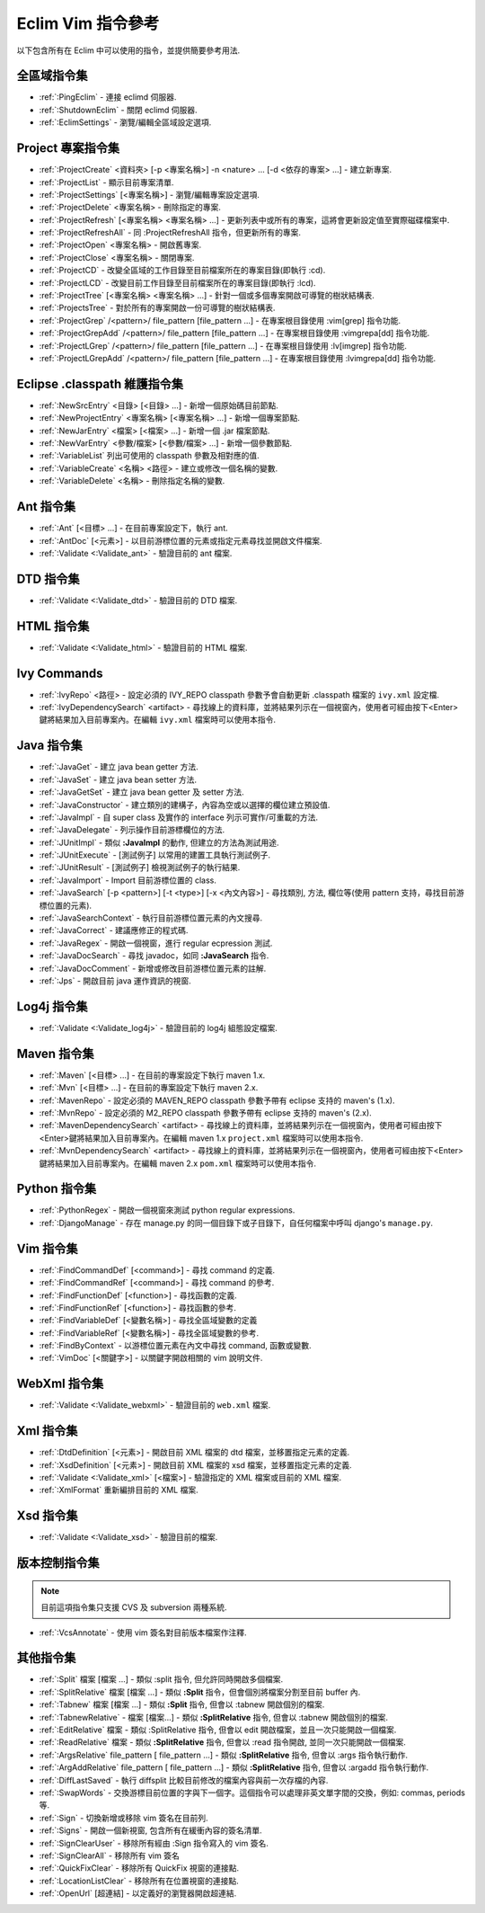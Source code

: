 .. Copyright (C) 2005 - 2010  Eric Van Dewoestine

   This program is free software: you can redistribute it and/or modify
   it under the terms of the GNU General Public License as published by
   the Free Software Foundation, either version 3 of the License, or
   (at your option) any later version.

   This program is distributed in the hope that it will be useful,
   but WITHOUT ANY WARRANTY; without even the implied warranty of
   MERCHANTABILITY or FITNESS FOR A PARTICULAR PURPOSE.  See the
   GNU General Public License for more details.

   You should have received a copy of the GNU General Public License
   along with this program.  If not, see <http://www.gnu.org/licenses/>.

.. _translations/zh_TW/vim/cheatsheet:

Eclim Vim 指令參考
==================

以下包含所有在 Eclim 中可以使用的指令，並提供簡要參考用法.

全區域指令集
--------------

- :ref:`:PingEclim` -
  連接 eclimd 伺服器.
- :ref:`:ShutdownEclim` -
  關閉 eclimd 伺服器.
- :ref:`:EclimSettings` -
  瀏覽/編輯全區域設定選項.


Project 專案指令集
------------------

- :ref:`:ProjectCreate`
  <資料夾> [-p <專案名稱>] -n <nature> ... [-d <依存的專案> ...] -
  建立新專案.
- :ref:`:ProjectList` - 顯示目前專案清單.
- :ref:`:ProjectSettings` [<專案名稱>] -
  瀏覽/編輯專案設定選項.
- :ref:`:ProjectDelete` <專案名稱> - 刪除指定的專案.
- :ref:`:ProjectRefresh` [<專案名稱> <專案名稱> ...] -
  更新列表中或所有的專案，這將會更新設定值至實際磁碟檔案中.
- :ref:`:ProjectRefreshAll` -
  同 :ProjectRefreshAll 指令，但更新所有的專案.
- :ref:`:ProjectOpen` <專案名稱> - 開啟舊專案.
- :ref:`:ProjectClose` <專案名稱> - 關閉專案.
- :ref:`:ProjectCD` -
  改變全區域的工作目錄至目前檔案所在的專案目錄(即執行 :cd).
- :ref:`:ProjectLCD` -
  改變目前工作目錄至目前檔案所在的專案目錄(即執行 :lcd).
- :ref:`:ProjectTree`
  [<專案名稱> <專案名稱> ...] - 針對一個或多個專案開啟可導覽的樹狀結構表.
- :ref:`:ProjectsTree` -
  對於所有的專案開啟一份可導覽的樹狀結構表.
- :ref:`:ProjectGrep`
  /<pattern>/ file_pattern [file_pattern ...] -
  在專案根目錄使用 :vim[grep] 指令功能.
- :ref:`:ProjectGrepAdd`
  /<pattern>/ file_pattern [file_pattern ...] -
  在專案根目錄使用 :vimgrepa[dd] 指令功能.
- :ref:`:ProjectLGrep`
  /<pattern>/ file_pattern [file_pattern ...] -
  在專案根目錄使用 :lv[imgrep] 指令功能.
- :ref:`:ProjectLGrepAdd`
  /<pattern>/ file_pattern [file_pattern ...] -
  在專案根目錄使用 :lvimgrepa[dd] 指令功能.


Eclipse .classpath 維護指令集
-----------------------------

- :ref:`:NewSrcEntry` <目錄> [<目錄> ...] - 新增一個原始碼目前節點.
- :ref:`:NewProjectEntry` <專案名稱> [<專案名稱> ...] - 新增一個專案節點.
- :ref:`:NewJarEntry` <檔案> [<檔案> ...] - 新增一個 .jar 檔案節點.
- :ref:`:NewVarEntry` <參數/檔案> [<參數/檔案> ...] - 新增一個參數節點.
- :ref:`:VariableList` 列出可使用的 classpath 參數及相對應的值.
- :ref:`:VariableCreate` <名稱> <路徑> - 建立或修改一個名稱的變數.
- :ref:`:VariableDelete` <名稱> - 刪除指定名稱的變數.


Ant 指令集
--------------

- :ref:`:Ant` [<目標> ...] - 在目前專案設定下，執行 ant.
- :ref:`:AntDoc` [<元素>] -
  以目前游標位置的元素或指定元素尋找並開啟文件檔案.
- :ref:`:Validate <:Validate_ant>` - 驗證目前的 ant 檔案.


DTD 指令集
--------------

- :ref:`:Validate <:Validate_dtd>` - 驗證目前的 DTD 檔案.


HTML 指令集
--------------

- :ref:`:Validate <:Validate_html>` - 驗證目前的 HTML 檔案.


Ivy Commands
--------------

- :ref:`:IvyRepo` <路徑> -
  設定必須的 IVY_REPO classpath 參數予會自動更新 .classpath 檔案的 ``ivy.xml`` 設定檔.
- :ref:`:IvyDependencySearch` <artifact> -
  尋找線上的資料庫，並將結果列示在一個視窗內，使用者可經由按下<Enter>鍵將結果加入目前專案內。在編輯 ``ivy.xml`` 檔案時可以使用本指令.


Java 指令集
--------------

- :ref:`:JavaGet` - 建立 java bean getter 方法.
- :ref:`:JavaSet` - 建立 java bean setter 方法.
- :ref:`:JavaGetSet` - 建立 java bean getter 及 setter 方法.
- :ref:`:JavaConstructor` -
  建立類別的建構子，內容為空或以選擇的欄位建立預設值.
- :ref:`:JavaImpl` -
  自 super class 及實作的 interface 列示可實作/可重載的方法.
- :ref:`:JavaDelegate` - 列示操作目前游標欄位的方法.
- :ref:`:JUnitImpl` -
  類似 **:JavaImpl** 的動作, 但建立的方法為測試用途.
- :ref:`:JUnitExecute` - [測試例子]
  以常用的建置工具執行測試例子.
- :ref:`:JUnitResult` - [測試例子]
  檢視測試例子的執行結果.
- :ref:`:JavaImport` - Import 目前游標位置的 class.
- :ref:`:JavaSearch`
  [-p <pattern>] [-t <type>] [-x <內文內容>] -
  尋找類別, 方法, 欄位等(使用 pattern 支持，尋找目前游標位置的元素).
- :ref:`:JavaSearchContext` -
  執行目前游標位置元素的內文搜尋.
- :ref:`:JavaCorrect` - 建議應修正的程式碼.
- :ref:`:JavaRegex` - 開啟一個視窗，進行 regular ecpression 測試.
- :ref:`:JavaDocSearch` -
  尋找 javadoc，如同 **:JavaSearch** 指令.
- :ref:`:JavaDocComment` - 新增或修改目前游標位置元素的註解.
- :ref:`:Jps` - 開啟目前 java 運作資訊的視窗.


Log4j 指令集
--------------

- :ref:`:Validate <:Validate_log4j>` - 驗證目前的 log4j 組態設定檔案.


Maven 指令集
--------------

- :ref:`:Maven` [<目標> ...] - 在目前的專案設定下執行 maven 1.x.
- :ref:`:Mvn` [<目標> ...] - 在目前的專案設定下執行 maven 2.x.
- :ref:`:MavenRepo` -
  設定必須的 MAVEN_REPO classpath 參數予帶有 eclipse 支持的 maven's (1.x).
- :ref:`:MvnRepo` -
  設定必須的 M2_REPO classpath 參數予帶有 eclipse 支持的 maven's (2.x).
- :ref:`:MavenDependencySearch` <artifact> -
  尋找線上的資料庫，並將結果列示在一個視窗內，使用者可經由按下<Enter>鍵將結果加入目前專案內。在編輯 maven 1.x ``project.xml`` 檔案時可以使用本指令.
- :ref:`:MvnDependencySearch` <artifact> -
  尋找線上的資料庫，並將結果列示在一個視窗內，使用者可經由按下<Enter>鍵將結果加入目前專案內。在編輯 maven 2.x ``pom.xml`` 檔案時可以使用本指令.


Python 指令集
--------------

- :ref:`:PythonRegex` -
  開啟一個視窗來測試 python regular expressions.
- :ref:`:DjangoManage` -
  存在 manage.py 的同一個目錄下或子目錄下，自任何檔案中呼叫 django's ``manage.py``.


Vim 指令集
--------------

- :ref:`:FindCommandDef` [<command>] -
  尋找 command 的定義.
- :ref:`:FindCommandRef` [<command>] -
  尋找 command 的參考.
- :ref:`:FindFunctionDef` [<function>] -
  尋找函數的定義.
- :ref:`:FindFunctionRef` [<function>] -
  尋找函數的參考.
- :ref:`:FindVariableDef` [<變數名稱>] -
  尋找全區域變數的定義
- :ref:`:FindVariableRef` [<變數名稱>] -
  尋找全區域變數的參考.
- :ref:`:FindByContext` -
  以游標位置元素在內文中尋找 command, 函數或變數.
- :ref:`:VimDoc` [<關鍵字>] -
  以關鍵字開啟相關的 vim 說明文件.


WebXml 指令集
--------------

- :ref:`:Validate <:Validate_webxml>` - 驗證目前的 ``web.xml`` 檔案.


Xml 指令集
--------------

- :ref:`:DtdDefinition` [<元素>] -
  開啟目前 XML 檔案的 dtd 檔案，並移置指定元素的定義.
- :ref:`:XsdDefinition` [<元素>] -
  開啟目前 XML 檔案的 xsd 檔案，並移置指定元素的定義.
- :ref:`:Validate <:Validate_xml>` [<檔案>] -
  驗證指定的 XML 檔案或目前的 XML 檔案.
- :ref:`:XmlFormat` 重新編排目前的 XML 檔案.


Xsd 指令集
--------------

- :ref:`:Validate <:Validate_xsd>` - 驗證目前的檔案.


版本控制指令集
--------------

.. note::

  目前這項指令集只支援 CVS 及 subversion 兩種系統.

- :ref:`:VcsAnnotate` - 使用 vim 簽名對目前版本檔案作注釋.


其他指令集
--------------

- :ref:`:Split` 檔案 [檔案 ...] -
  類似 :split 指令, 但允許同時開啟多個檔案.
- :ref:`:SplitRelative` 檔案 [檔案 ...] -
  類似 **:Split** 指令，但會個別將檔案分割至目前 buffer 內.
- :ref:`:Tabnew` 檔案 [檔案 ...] -
  類似 **:Split** 指令, 但會以 :tabnew 開啟個別的檔案.
- :ref:`:TabnewRelative` - 檔案 [檔案...] -
  類似 **:SplitRelative** 指令, 但會以 :tabnew 開啟個別的檔案.
- :ref:`:EditRelative` 檔案 -
  類似 :SplitRelative 指令, 但會以 edit 開啟檔案，並且一次只能開啟一個檔案.
- :ref:`:ReadRelative` 檔案 -
  類似 **:SplitRelative** 指令, 但會以 :read 指令開啟, 並同一次只能開啟一個檔案.
- :ref:`:ArgsRelative` file_pattern [ file_pattern ...] -
  類似 **:SplitRelative** 指令, 但會以 :args 指令執行動作.
- :ref:`:ArgAddRelative` file_pattern [ file_pattern ...] -
  類似 **:SplitRelative** 指令, 但會以 :argadd 指令執行動作.
- :ref:`:DiffLastSaved` -
  執行 diffsplit 比較目前修改的檔案內容與前一次存檔的內容.
- :ref:`:SwapWords` -
  交換游標目前位置的字與下一個字。這個指令可以處理非英文單字間的交換，例如: commas, periods 等.
- :ref:`:Sign` - 切換新增或移除 vim 簽名在目前列.
- :ref:`:Signs` - 開啟一個新視窗, 包含所有在緩衝內容的簽名清單.
- :ref:`:SignClearUser` -
  移除所有經由 :Sign 指令寫入的 vim 簽名.
- :ref:`:SignClearAll` - 移除所有 vim 簽名
- :ref:`:QuickFixClear` - 移除所有 QuickFix 視窗的連接點.
- :ref:`:LocationListClear` - 移除所有在位置視窗的連接點.
- :ref:`:OpenUrl` [超連結] - 以定義好的瀏覽器開啟超連結.

.. vim:fileencoding=utf-8:encoding=utf-8

